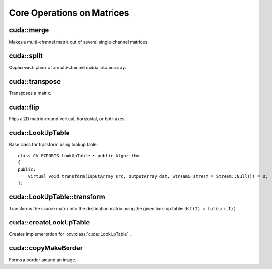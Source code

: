 Core Operations on Matrices
===========================

.. highlight:: cpp



cuda::merge
-----------
Makes a multi-channel matrix out of several single-channel matrices.

.. ocv:function:: void cuda::merge(const GpuMat* src, size_t n, OutputArray dst, Stream& stream = Stream::Null())

.. ocv:function:: void cuda::merge(const std::vector<GpuMat>& src, OutputArray dst, Stream& stream = Stream::Null())

    :param src: Array/vector of source matrices.

    :param n: Number of source matrices.

    :param dst: Destination matrix.

    :param stream: Stream for the asynchronous version.

.. seealso:: :ocv:func:`merge`



cuda::split
-----------
Copies each plane of a multi-channel matrix into an array.

.. ocv:function:: void cuda::split(InputArray src, GpuMat* dst, Stream& stream = Stream::Null())

.. ocv:function:: void cuda::split(InputArray src, vector<GpuMat>& dst, Stream& stream = Stream::Null())

    :param src: Source matrix.

    :param dst: Destination array/vector of single-channel matrices.

    :param stream: Stream for the asynchronous version.

.. seealso:: :ocv:func:`split`



cuda::transpose
---------------
Transposes a matrix.

.. ocv:function:: void cuda::transpose(InputArray src1, OutputArray dst, Stream& stream = Stream::Null())

    :param src1: Source matrix. 1-, 4-, 8-byte element sizes are supported for now.

    :param dst: Destination matrix.

    :param stream: Stream for the asynchronous version.

.. seealso:: :ocv:func:`transpose`



cuda::flip
----------
Flips a 2D matrix around vertical, horizontal, or both axes.

.. ocv:function:: void cuda::flip(InputArray src, OutputArray dst, int flipCode, Stream& stream = Stream::Null())

    :param src: Source matrix. Supports 1, 3 and 4 channels images with ``CV_8U``, ``CV_16U``, ``CV_32S`` or ``CV_32F`` depth.

    :param dst: Destination matrix.

    :param flipCode: Flip mode for the source:

        * ``0`` Flips around x-axis.

        * ``> 0`` Flips around y-axis.

        * ``< 0`` Flips around both axes.

    :param stream: Stream for the asynchronous version.

.. seealso:: :ocv:func:`flip`



cuda::LookUpTable
-----------------
.. ocv:class:: cuda::LookUpTable : public Algorithm

Base class for transform using lookup table. ::

    class CV_EXPORTS LookUpTable : public Algorithm
    {
    public:
        virtual void transform(InputArray src, OutputArray dst, Stream& stream = Stream::Null()) = 0;
    };

.. seealso:: :ocv:func:`LUT`



cuda::LookUpTable::transform
----------------------------
Transforms the source matrix into the destination matrix using the given look-up table: ``dst(I) = lut(src(I))`` .

.. ocv:function:: void cuda::LookUpTable::transform(InputArray src, OutputArray dst, Stream& stream = Stream::Null())

    :param src: Source matrix.  ``CV_8UC1``  and  ``CV_8UC3``  matrices are supported for now.

    :param dst: Destination matrix.

    :param stream: Stream for the asynchronous version.



cuda::createLookUpTable
-----------------------
Creates implementation for :ocv:class:`cuda::LookUpTable` .

.. ocv:function:: Ptr<LookUpTable> createLookUpTable(InputArray lut)

    :param lut: Look-up table of 256 elements. It is a continuous ``CV_8U`` matrix.



cuda::copyMakeBorder
--------------------
Forms a border around an image.

.. ocv:function:: void cuda::copyMakeBorder(InputArray src, OutputArray dst, int top, int bottom, int left, int right, int borderType, Scalar value = Scalar(), Stream& stream = Stream::Null())

    :param src: Source image. ``CV_8UC1`` , ``CV_8UC4`` , ``CV_32SC1`` , and ``CV_32FC1`` types are supported.

    :param dst: Destination image with the same type as  ``src``. The size is ``Size(src.cols+left+right, src.rows+top+bottom)`` .

    :param top:

    :param bottom:

    :param left:

    :param right: Number of pixels in each direction from the source image rectangle to extrapolate. For example:  ``top=1, bottom=1, left=1, right=1`` mean that 1 pixel-wide border needs to be built.

    :param borderType: Border type. See  :ocv:func:`borderInterpolate` for details. ``BORDER_REFLECT101`` , ``BORDER_REPLICATE`` , ``BORDER_CONSTANT`` , ``BORDER_REFLECT`` and ``BORDER_WRAP`` are supported for now.

    :param value: Border value.

    :param stream: Stream for the asynchronous version.

.. seealso:: :ocv:func:`copyMakeBorder`
